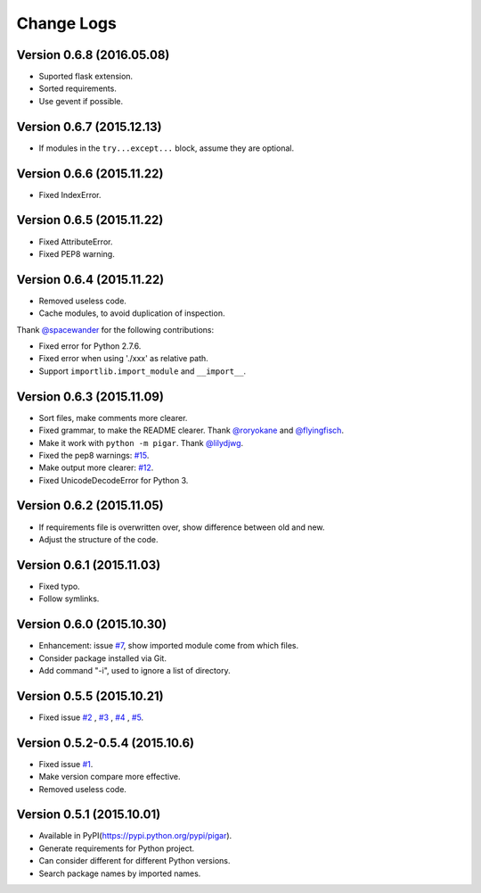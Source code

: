 Change Logs
-----------

Version 0.6.8 (2016.05.08)
^^^^^^^^^^^^^^^^^^^^^^^^^^

- Suported flask extension.
- Sorted requirements.
- Use gevent if possible.


Version 0.6.7 (2015.12.13)
^^^^^^^^^^^^^^^^^^^^^^^^^^

- If modules in the ``try...except...`` block, assume they are optional.


Version 0.6.6 (2015.11.22)
^^^^^^^^^^^^^^^^^^^^^^^^^^

- Fixed IndexError.


Version 0.6.5 (2015.11.22)
^^^^^^^^^^^^^^^^^^^^^^^^^^

- Fixed AttributeError.
- Fixed PEP8 warning.


Version 0.6.4 (2015.11.22)
^^^^^^^^^^^^^^^^^^^^^^^^^^

- Removed useless code.
- Cache modules, to avoid duplication of inspection.

Thank `@spacewander <https://github.com/spacewander>`_ for the following contributions:

- Fixed error for Python 2.7.6.
- Fixed error when using './xxx' as relative path.
- Support ``importlib.import_module`` and ``__import__``.


Version 0.6.3 (2015.11.09)
^^^^^^^^^^^^^^^^^^^^^^^^^^

- Sort files, make comments more clearer.
- Fixed grammar, to make the README clearer. Thank `@roryokane <https://github.com/roryokane>`_ and `@flyingfisch <https://github.com/flyingfisch>`_.
- Make it work with ``python -m pigar``. Thank `@lilydjwg <https://github.com/lilydjwg>`_.
- Fixed the pep8 warnings: `#15 <https://github.com/Damnever/pigar/pull/15>`_.
- Make output more clearer: `#12 <https://github.com/Damnever/pigar/issues/12>`_.
- Fixed UnicodeDecodeError for Python 3.


Version 0.6.2 (2015.11.05)
^^^^^^^^^^^^^^^^^^^^^^^^^^

- If requirements file is overwritten over, show difference between old and new.
- Adjust the structure of the code.


Version 0.6.1 (2015.11.03)
^^^^^^^^^^^^^^^^^^^^^^^^^^

- Fixed typo.
- Follow symlinks.


Version 0.6.0 (2015.10.30)
^^^^^^^^^^^^^^^^^^^^^^^^^^

- Enhancement: issue `#7 <https://github.com/Damnever/pigar/issues/7>`_, show imported module come from which files.
- Consider package installed via Git.
- Add command "-i", used to ignore a list of directory.


Version 0.5.5 (2015.10.21)
^^^^^^^^^^^^^^^^^^^^^^^^^^

- Fixed issue `#2 <https://github.com/Damnever/pigar/issues/2>`_ , `#3 <https://github.com/Damnever/pigar/issues/3>`_ , `#4 <https://github.com/Damnever/pigar/issues/4>`_ , `#5 <https://github.com/Damnever/pigar/issues/5>`_.


Version 0.5.2-0.5.4 (2015.10.6)
^^^^^^^^^^^^^^^^^^^^^^^^^^^^^^^

- Fixed issue `#1 <https://github.com/Damnever/pigar/issues/1>`_.
- Make version compare more effective.
- Removed useless code.


Version 0.5.1 (2015.10.01)
^^^^^^^^^^^^^^^^^^^^^^^^^^

- Available in PyPI(https://pypi.python.org/pypi/pigar).
- Generate requirements for Python project.
- Can consider different for different Python versions.
- Search package names by imported names.
